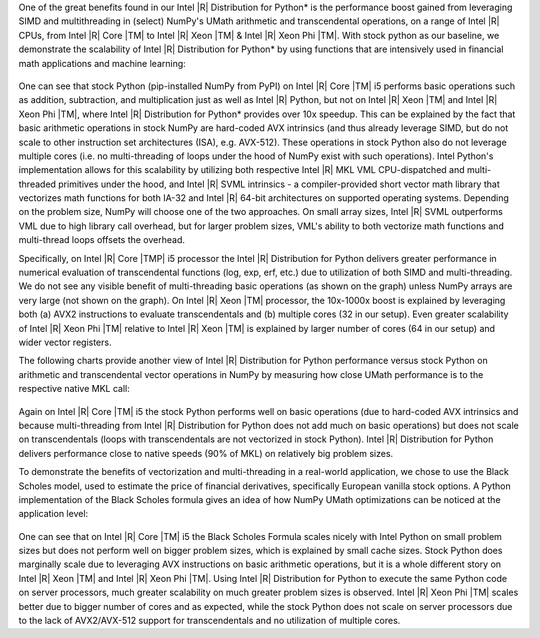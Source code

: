 One of the great benefits found in our Intel |R| Distribution for Python* is the performance boost
gained from leveraging SIMD and multithreading in (select) NumPy's UMath arithmetic and
transcendental operations, on a range of Intel |R| CPUs, from Intel |R| Core |TM| to Intel |R| Xeon
|TM| & Intel |R| Xeon Phi |TM|. With stock python as our baseline, we demonstrate the scalability of 
Intel |R| Distribution for Python* by using functions that are intensively used in financial math 
applications and machine learning:

.. figure:: umath/speedup1.png

.. figure:: umath/speedup2.png

.. figure:: umath/speedup3.png


One can see that stock Python (pip-installed NumPy from PyPI) on Intel |R| Core |TM| i5 performs
basic operations such as addition, subtraction, and multiplication just as well as Intel |R| Python,
but not on Intel |R| Xeon |TM| and Intel |R| Xeon Phi |TM|, where Intel |R| Distribution for Python* provides over 10x speedup. 
This can be explained by the fact that basic arithmetic operations in stock
NumPy are hard-coded AVX intrinsics (and thus already leverage SIMD, but do not scale to other instruction 
set architectures (ISA), e.g. AVX-512). These operations in stock Python also do not leverage multiple cores (i.e. no
multi-threading of loops under the hood of NumPy exist with such operations). Intel Python's
implementation allows for this scalability by utilizing both respective Intel |R| MKL VML
CPU-dispatched and multi-threaded primitives under the hood, and Intel |R| SVML intrinsics - a compiler-provided short vector
math library that vectorizes math functions for both IA-32 and Intel |R| 64-bit architectures on
supported operating systems. Depending on the problem size, NumPy will choose one of the two
approaches. On small array sizes, Intel |R| SVML outperforms VML due to high library call overhead, but for 
larger problem sizes, VML's ability to both vectorize math functions and multi-thread loops offsets the overhead.


Specifically, on Intel |R| Core |TMP| i5 processor the Intel |R| Distribution for Python delivers greater performance in 
numerical evaluation of transcendental functions (log, exp, erf, etc.) due to utilization of both SIMD and multi-threading. 
We do not see any visible benefit of multi-threading basic operations (as shown on the graph) unless NumPy arrays are very
large (not shown on the graph). On Intel |R| Xeon |TM| processor, the 10x-1000x boost is explained by leveraging both
(a) AVX2 instructions to evaluate transcendentals and (b) multiple cores (32 in our setup). Even greater
scalability of Intel |R| Xeon Phi |TM| relative to Intel |R| Xeon |TM| is explained by larger number of cores (64 in our
setup) and wider vector registers.


The following charts provide another view of Intel |R| Distribution for Python performance versus stock Python on
arithmetic and transcendental vector operations in NumPy by measuring how close UMath performance
is to the respective native MKL call:

.. figure:: umath/native_c_comp1.png

.. figure:: umath/native_c_comp2.png

  
Again on Intel |R| Core |TM| i5 the stock Python performs well on basic operations (due to
hard-coded AVX intrinsics and because multi-threading from Intel |R| Distribution for Python does not add much 
on basic operations) but does not scale on transcendentals (loops with transcendentals are not vectorized in
stock Python). Intel |R| Distribution for Python delivers performance close to native speeds (90% of MKL) on relatively
big problem sizes.


To demonstrate the benefits of vectorization and multi-threading in a real-world application, we
chose to use the Black Scholes model, used to estimate the price of financial derivatives, 
specifically European vanilla stock options. A Python implementation of the Black Scholes formula 
gives an idea of how NumPy UMath optimizations can be noticed at the application level:

.. figure:: umath/black_scholes1.png

.. figure:: umath/black_scholes2.png

.. figure:: umath/black_scholes3.png


One can see that on Intel |R| Core |TM| i5 the Black Scholes Formula scales nicely with Intel
Python on small problem sizes but does not perform well on bigger problem sizes, which is explained
by small cache sizes. Stock Python does marginally scale due to leveraging AVX instructions on
basic arithmetic operations, but it is a whole different story on Intel |R| Xeon |TM| and Intel
|R| Xeon Phi |TM|. Using Intel |R| Distribution for Python to execute the same Python code on 
server processors, much greater scalability on much greater problem sizes is observed. 
Intel |R| Xeon Phi |TM| scales better due to bigger number of cores and as expected, while the 
stock Python does not scale on server processors due to the lack of AVX2/AVX-512 support for 
transcendentals and no utilization of multiple cores.
